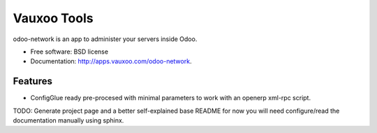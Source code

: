 ============
Vauxoo Tools
============

odoo-network is an app to administer your servers inside Odoo.

* Free software: BSD license
* Documentation: http://apps.vauxoo.com/odoo-network.

Features
--------

* ConfigGlue ready pre-procesed with minimal parameters to work with an openerp
  xml-rpc script.

TODO: Generate project page and a better self-explained base README for now you
will need configure/read the documentation manually using sphinx.
